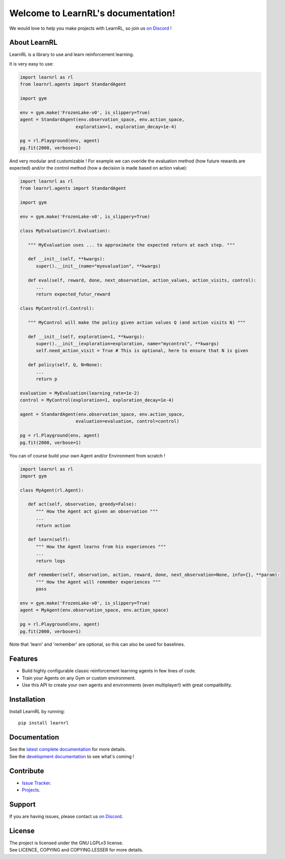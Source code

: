 Welcome to LearnRL's documentation!
===================================

We would love to help you make projects with LearnRL, so join us `on Discord <https://discord.gg/z9dd4s5>`_ !

About LearnRL
-------------

LearnRL is a library to use and learn reinforcement learning.

It is very easy to use:

.. code-block:: python

   import learnrl as rl
   from learnrl.agents import StandardAgent

   import gym

   env = gym.make('FrozenLake-v0', is_slippery=True)
   agent = StandardAgent(env.observation_space, env.action_space,
                        exploration=1, exploration_decay=1e-4)

   pg = rl.Playground(env, agent)
   pg.fit(2000, verbose=1)

And very modular and customizable !
For example we can overide the evaluation method (how future rewards are expected)
and/or the control method (how a decision is made based on action value):

.. code-block:: python

   import learnrl as rl
   from learnrl.agents import StandardAgent

   import gym

   env = gym.make('FrozenLake-v0', is_slippery=True)

   class MyEvaluation(rl.Evaluation):

      """ MyEvaluation uses ... to approximate the expected return at each step. """

      def __init__(self, **kwargs):
         super().__init__(name="myevaluation", **kwargs)

      def eval(self, reward, done, next_observation, action_values, action_visits, control):
         ...
         return expected_futur_reward
      
   class MyControl(rl.Control):

      """ MyControl will make the policy given action values Q (and action visits N) """

      def __init__(self, exploration=1, **kwargs):
         super().__init__(exploration=exploration, name="mycontrol", **kwargs)
         self.need_action_visit = True # This is optional, here to ensure that N is given

      def policy(self, Q, N=None):
         ...
         return p

   evaluation = MyEvaluation(learning_rate=1e-2)
   control = MyControl(exploration=1, exploration_decay=1e-4)

   agent = StandardAgent(env.observation_space, env.action_space,
                        evaluation=evaluation, control=control)

   pg = rl.Playground(env, agent)
   pg.fit(2000, verbose=1)

You can of course build your own Agent and/or Environment from scratch !

.. code-block:: python

   import learnrl as rl
   import gym

   class MyAgent(rl.Agent):

      def act(self, observation, greedy=False):
         """ How the Agent act given an observation """
         ...
         return action

      def learn(self):
         """ How the Agent learns from his experiences """
         ...
         return logs

      def remember(self, observation, action, reward, done, next_observation=None, info={}, **param):
         """ How the Agent will remember experiences """
         pass

   env = gym.make('FrozenLake-v0', is_slippery=True)
   agent = MyAgent(env.observation_space, env.action_space)

   pg = rl.Playground(env, agent)
   pg.fit(2000, verbose=1)

Note that 'learn' and 'remember' are optional, so this can also be used for baselines.

Features
--------

- Build highly configurable classic reinforcement learning agents in few lines of code.
- Train your Agents on any Gym or custom environment.
- Use this API to create your own agents and environments (even multiplayer!) with great compatibility.

Installation
------------

Install LearnRL by running::

   pip install learnrl

Documentation
-------------

| See the `latest complete documentation <https://learnrl.readthedocs.io/en/latest/>`_ for more details.
| See the `development documentation <https://learnrl.readthedocs.io/en/dev/>`_ to see what's coming !

Contribute
----------

- `Issue Tracker <https://github.com/MathisFederico/LearnRL/issues>`_.
- `Projects <https://github.com/MathisFederico/LearnRL/projects>`_.

Support
-------

If you are having issues, please contact us `on Discord <https://discord.gg/z9dd4s5>`_.

License
-------

| The project is licensed under the GNU LGPLv3 license.
| See LICENCE, COPYING and COPYING.LESSER for more details.

.. |gym.Env| replace:: `environment <http://gym.openai.com/docs/#environments>`__
.. |gym.Space| replace:: `space <http://gym.openai.com/docs/#spaces>`__
.. |hash| replace:: `perfect hash functions <https://en.wikipedia.org/wiki/Perfect_hash_function>`__
